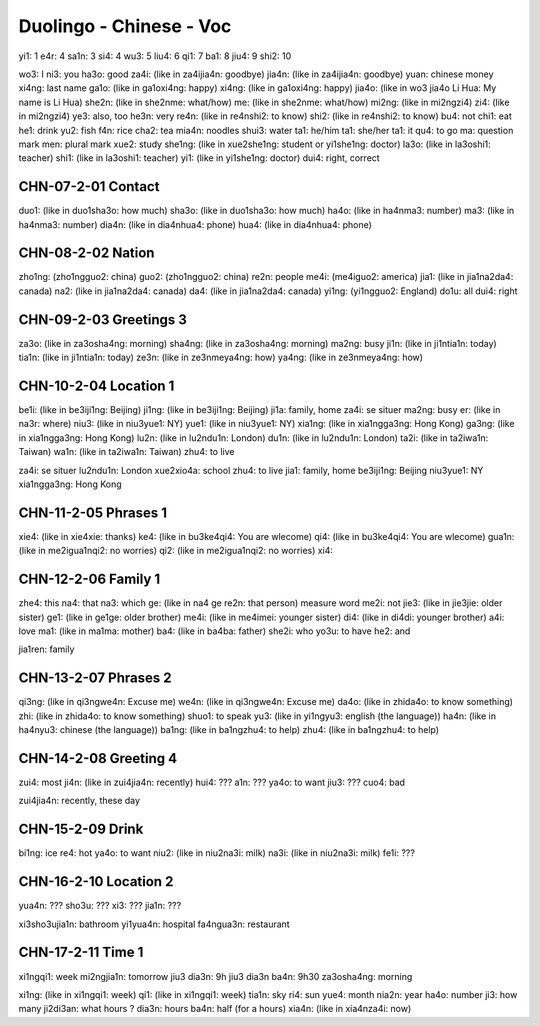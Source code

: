 Duolingo - Chinese - Voc
#########################

yi1: 1
e4r: 4
sa1n: 3
si4: 4
wu3: 5
liu4: 6
qi1: 7
ba1: 8
jiu4: 9
shi2: 10

wo3: I
ni3: you
ha3o: good
za4i: (like in za4ijia4n: goodbye)
jia4n: (like in za4ijia4n: goodbye)
yuan: chinese money
xi4ng: last name
ga1o: (like in ga1oxi4ng: happy)
xi4ng: (like in ga1oxi4ng: happy)
jia4o: (like in wo3 jia4o Li Hua: My name is Li Hua)
she2n: (like in she2nme: what/how)
me: (like in she2nme: what/how)
mi2ng: (like in mi2ngzi4)
zi4: (like in mi2ngzi4)
ye3: also, too
he3n: very
re4n: (like in re4nshi2: to know)
shi2: (like in re4nshi2: to know)
bu4: not
chi1: eat
he1: drink
yu2: fish
f4n: rice
cha2: tea
mia4n: noodles
shui3: water
ta1: he/him
ta1: she/her
ta1: it
qu4: to go
ma: question mark
men: plural mark
xue2: study
she1ng: (like in xue2she1ng: student or yi1she1ng: doctor)
la3o: (like in la3oshi1: teacher)
shi1: (like in la3oshi1: teacher)
yi1: (like in yi1she1ng: doctor)
dui4: right, correct

CHN-07-2-01 Contact
*******************

duo1: (like in duo1sha3o: how much)
sha3o: (like in duo1sha3o: how much)
ha4o: (like in ha4nma3: number)
ma3: (like in ha4nma3: number)
dia4n: (like in dia4nhua4: phone)
hua4: (like in dia4nhua4: phone)

CHN-08-2-02 Nation
******************

zho1ng: (zho1ngguo2: china)
guo2: (zho1ngguo2: china)
re2n: people
me4i: (me4iguo2: america)
jia1: (like in jia1na2da4: canada)
na2: (like in jia1na2da4: canada)
da4: (like in jia1na2da4: canada)
yi1ng: (yi1ngguo2: England)
do1u: all
dui4: right

CHN-09-2-03 Greetings 3
***********************

za3o: (like in za3osha4ng: morning)
sha4ng: (like in za3osha4ng: morning)
ma2ng: busy
ji1n: (like in ji1ntia1n: today)
tia1n: (like in ji1ntia1n: today)
ze3n: (like in ze3nmeya4ng: how)
ya4ng: (like in ze3nmeya4ng: how)

CHN-10-2-04 Location 1
**********************

be1i: (like in be3iji1ng: Beijing)
ji1ng: (like in be3iji1ng: Beijing)
ji1a: family, home
za4i: se situer
ma2ng: busy
er: (like in na3r: where)
niu3: (like in niu3yue1: NY)
yue1: (like in niu3yue1: NY)
xia1ng: (like in xia1ngga3ng: Hong Kong)
ga3ng: (like in xia1ngga3ng: Hong Kong)
lu2n: (like in lu2ndu1n: London)
du1n: (like in lu2ndu1n: London)
ta2i: (like in ta2iwa1n: Taiwan)
wa1n: (like in ta2iwa1n: Taiwan)
zhu4: to live

za4i: se situer
lu2ndu1n: London
xue2xio4a: school
zhu4: to live
jia1: family, home
be3iji1ng: Beijing
niu3yue1: NY
xia1ngga3ng: Hong Kong

CHN-11-2-05 Phrases 1
*********************

xie4: (like in xie4xie: thanks)
ke4: (like in bu3ke4qi4: You are wlecome)
qi4: (like in bu3ke4qi4: You are wlecome)
gua1n: (like in me2igua1nqi2: no worries)
qi2: (like in me2igua1nqi2: no worries)
xi4:

CHN-12-2-06 Family 1
********************

zhe4: this
na4: that
na3: which
ge: (like in na4 ge re2n: that person) measure word
me2i: not
jie3: (like in jie3jie: older sister)
ge1: (like in ge1ge: older brother)
me4i: (like in me4imei: younger sister)
di4: (like in di4di: younger brother)
a4i: love
ma1: (like in ma1ma: mother)
ba4: (like in ba4ba: father)
she2i: who
yo3u: to have
he2: and

jia1ren: family

CHN-13-2-07 Phrases 2
*********************

qi3ng: (like in qi3ngwe4n: Excuse me)
we4n: (like in qi3ngwe4n: Excuse me)
da4o: (like in zhida4o: to know something)
zhi: (like in zhida4o: to know something)
shuo1: to speak
yu3: (like in yi1ngyu3: english (the language))
ha4n: (like in ha4nyu3: chinese (the language))
ba1ng: (like in ba1ngzhu4: to help)
zhu4: (like in ba1ngzhu4: to help)

CHN-14-2-08 Greeting 4
**********************

zui4: most
ji4n: (like in zui4jia4n: recently)
hui4: ???
a1n: ???
ya4o: to want
jiu3: ???
cuo4: bad

zui4jia4n: recently, these day

CHN-15-2-09 Drink
*****************

bi1ng: ice
re4: hot
ya4o: to want
niu2: (like in niu2na3i: milk)
na3i: (like in niu2na3i: milk)
fe1i: ???

CHN-16-2-10 Location 2
**********************

yua4n: ???
sho3u: ???
xi3: ???
jia1n: ???

xi3sho3ujia1n: bathroom
yi1yua4n: hospital
fa4ngua3n: restaurant

CHN-17-2-11 Time 1
******************

xi1ngqi1: week
mi2ngjia1n: tomorrow
jiu3 dia3n: 9h
jiu3 dia3n ba4n: 9h30
za3osha4ng: morning

xi1ng: (like in xi1ngqi1: week)
qi1: (like in xi1ngqi1: week)
tia1n: sky
ri4: sun
yue4: month
nia2n: year
ha4o: number
ji3: how many
ji2di3an: what hours ?
dia3n: hours
ba4n: half (for a hours)
xia4n: (like in xia4nza4i: now)
